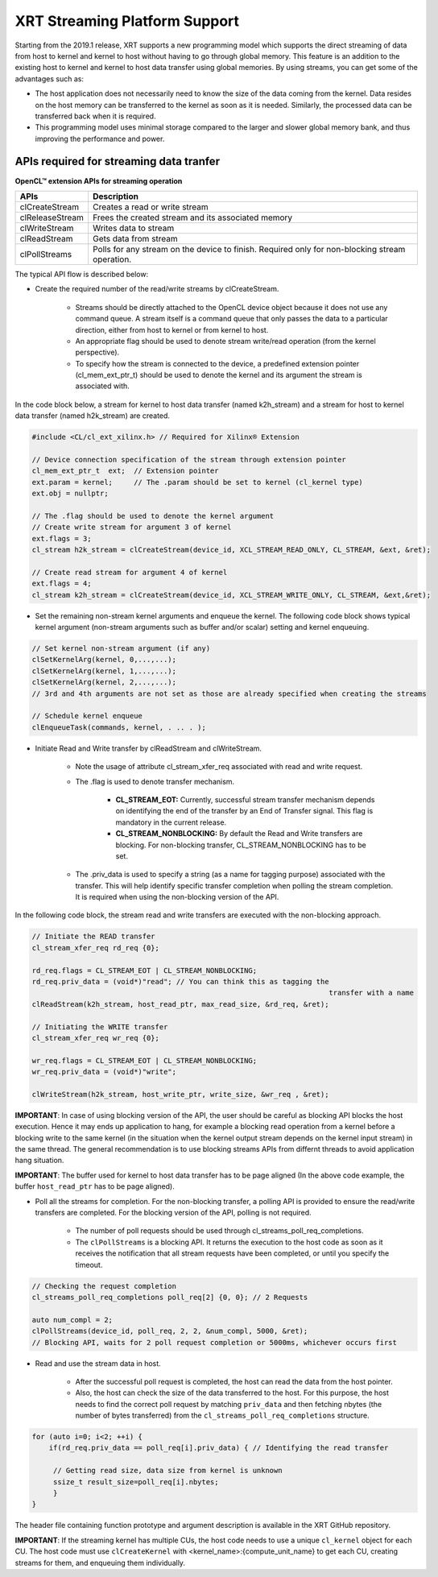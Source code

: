 
XRT Streaming Platform Support
==============================

Starting from the 2019.1 release, XRT supports a new programming model which supports the direct streaming of data from host to kernel and kernel to host without having to go through global memory. This feature is an addition to the existing host to kernel and kernel to host data transfer using global memories. By using streams, you can get some of the advantages such as:


- The host application does not necessarily need to know the size of the data coming from the kernel. Data resides on the host memory can be transferred to the kernel as soon as it is needed. Similarly, the processed data can be transferred back when it is required.
- This programming model uses minimal storage compared to the larger and slower global memory bank, and thus improving the performance and power.


APIs required for streaming data tranfer
----------------------------------------

**OpenCL™ extension APIs for streaming operation**

+-----------------+---------------------------------------------------+
| APIs            |      Description                                  |
+=================+===================================================+
| clCreateStream  | Creates a read or write stream                    |
+-----------------+---------------------------------------------------+
| clReleaseStream | Frees the created stream and its associated memory|
+-----------------+---------------------------------------------------+
| clWriteStream   | Writes data to stream                             |
+-----------------+---------------------------------------------------+
| clReadStream    | Gets data from stream                             |
+-----------------+---------------------------------------------------+
| clPollStreams   | Polls for any stream on the device to finish.     |
|                 | Required only for non-blocking stream operation.  |
+-----------------+---------------------------------------------------+

The typical API flow is described below:

- Create the required number of the read/write streams by clCreateStream.

     - Streams should be directly attached to the OpenCL device object because it does not use any command queue. A stream itself is a command queue that only passes the data to a particular direction, either from host to kernel or from kernel to host.
     - An appropriate flag should be used to denote stream write/read operation (from the kernel perspective).
     - To specify how the stream is connected to the device, a predefined extension pointer (cl_mem_ext_ptr_t) should be used to denote the kernel and its argument the stream is associated with.

In the code block below, a stream for kernel to host data transfer (named k2h_stream) and a stream for host to kernel data transfer (named h2k_stream) are created.

.. code-block:: c++

   #include <CL/cl_ext_xilinx.h> // Required for Xilinx® Extension

   // Device connection specification of the stream through extension pointer
   cl_mem_ext_ptr_t  ext;  // Extension pointer
   ext.param = kernel;     // The .param should be set to kernel (cl_kernel type)
   ext.obj = nullptr;

   // The .flag should be used to denote the kernel argument
   // Create write stream for argument 3 of kernel
   ext.flags = 3;
   cl_stream h2k_stream = clCreateStream(device_id, XCL_STREAM_READ_ONLY, CL_STREAM, &ext, &ret);

   // Create read stream for argument 4 of kernel
   ext.flags = 4;
   cl_stream k2h_stream = clCreateStream(device_id, XCL_STREAM_WRITE_ONLY, CL_STREAM, &ext,&ret);


- Set the remaining non-stream kernel arguments and enqueue the kernel. The following code block shows typical kernel argument (non-stream arguments such as buffer and/or scalar) setting and kernel enqueuing.

.. code-block:: c++

   // Set kernel non-stream argument (if any)
   clSetKernelArg(kernel, 0,...,...);
   clSetKernelArg(kernel, 1,...,...);
   clSetKernelArg(kernel, 2,...,...);
   // 3rd and 4th arguments are not set as those are already specified when creating the streams

   // Schedule kernel enqueue
   clEnqueueTask(commands, kernel, . .. . );

- Initiate Read and Write transfer by clReadStream and clWriteStream.

   - Note the usage of attribute cl_stream_xfer_req associated with read and write request.
   - The .flag is used to denote transfer mechanism.

       - **CL_STREAM_EOT:** Currently, successful stream transfer mechanism depends on identifying the end of the transfer by an End of Transfer signal. This flag is mandatory in the current release.
       - **CL_STREAM_NONBLOCKING:** By default the Read and Write transfers are blocking. For non-blocking transfer, CL_STREAM_NONBLOCKING has to be set.
   - The .priv_data is used to specify a string (as a name for tagging purpose) associated with the transfer. This will help identify specific transfer completion when polling the stream completion. It is required when using the non-blocking version of the API.

In the following code block, the stream read and write transfers are executed with the non-blocking approach.

.. code-block:: c++

   // Initiate the READ transfer
   cl_stream_xfer_req rd_req {0};

   rd_req.flags = CL_STREAM_EOT | CL_STREAM_NONBLOCKING;
   rd_req.priv_data = (void*)"read"; // You can think this as tagging the
									 transfer with a name
   clReadStream(k2h_stream, host_read_ptr, max_read_size, &rd_req, &ret);

   // Initiating the WRITE transfer
   cl_stream_xfer_req wr_req {0};

   wr_req.flags = CL_STREAM_EOT | CL_STREAM_NONBLOCKING;
   wr_req.priv_data = (void*)"write";

   clWriteStream(h2k_stream, host_write_ptr, write_size, &wr_req , &ret);

**IMPORTANT**: In case of using blocking version of the API, the user should be careful as blocking API blocks the host execution. Hence it may ends up application to hang, for example a blocking read operation from a kernel before a blocking write to the same kernel (in the situation when the kernel output stream depends on the kernel input stream) in the same thread. The general recommendation is to use blocking streams APIs from differnt threads to avoid application hang situation. 

**IMPORTANT**: The buffer used for kernel to host data transfer has to be page aligned (In the above code example, the buffer ``host_read_ptr`` has to be page aligned). 


- Poll all the streams for completion. For the non-blocking transfer, a polling API is provided to ensure the read/write transfers are completed. For the blocking version of the API, polling is not required.

   - The number of poll requests should be used through cl_streams_poll_req_completions.
   - The ``clPollStreams`` is a blocking API. It returns the execution to the host code as soon as it receives the notification that all stream requests have been completed, or until you specify the timeout.

.. code-block:: c++

   // Checking the request completion
   cl_streams_poll_req_completions poll_req[2] {0, 0}; // 2 Requests

   auto num_compl = 2;
   clPollStreams(device_id, poll_req, 2, 2, &num_compl, 5000, &ret);
   // Blocking API, waits for 2 poll request completion or 5000ms, whichever occurs first

- Read and use the stream data in host.

   - After the successful poll request is completed, the host can read the data from the host pointer.
   - Also, the host can check the size of the data transferred to the host. For this purpose, the host needs to find the correct poll request by matching ``priv_data`` and then fetching nbytes (the number of bytes transferred) from the ``cl_streams_poll_req_completions`` structure.

.. code-block:: c++

   for (auto i=0; i<2; ++i) {
       if(rd_req.priv_data == poll_req[i].priv_data) { // Identifying the read transfer

	// Getting read size, data size from kernel is unknown
        ssize_t result_size=poll_req[i].nbytes;
        }
   }

The header file containing function prototype and argument description is available in the XRT GitHub repository.

**IMPORTANT**: If the streaming kernel has multiple CUs, the host code needs to use a unique ``cl_kernel`` object for each CU. The host code must use ``clCreateKernel`` with <kernel_name>:{compute_unit_name} to get each CU, creating streams for them, and enqueuing them individually.
